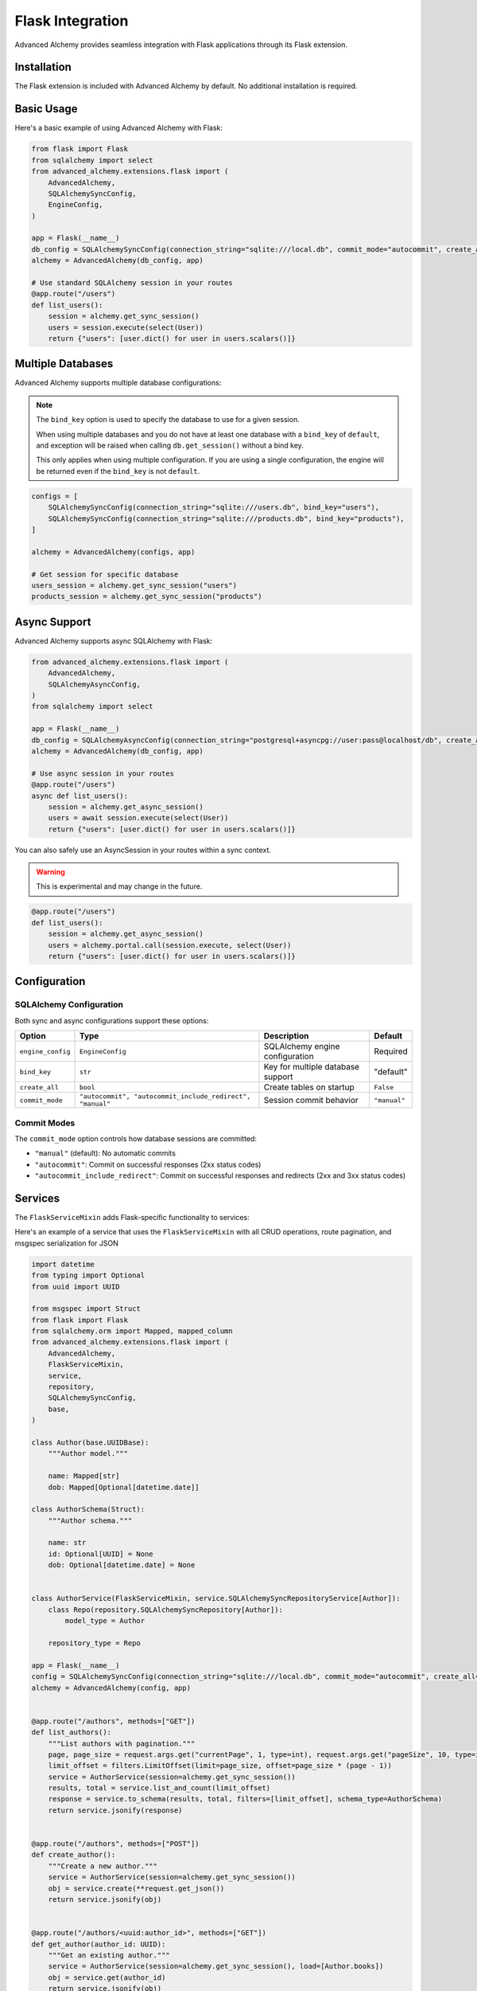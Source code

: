 Flask Integration
=================

Advanced Alchemy provides seamless integration with Flask applications through its Flask extension.

Installation
------------

The Flask extension is included with Advanced Alchemy by default. No additional installation is required.

Basic Usage
-----------

Here's a basic example of using Advanced Alchemy with Flask:

.. code-block:: python

    from flask import Flask
    from sqlalchemy import select
    from advanced_alchemy.extensions.flask import (
        AdvancedAlchemy,
        SQLAlchemySyncConfig,
        EngineConfig,
    )

    app = Flask(__name__)
    db_config = SQLAlchemySyncConfig(connection_string="sqlite:///local.db", commit_mode="autocommit", create_all=True)
    alchemy = AdvancedAlchemy(db_config, app)

    # Use standard SQLAlchemy session in your routes
    @app.route("/users")
    def list_users():
        session = alchemy.get_sync_session()
        users = session.execute(select(User))
        return {"users": [user.dict() for user in users.scalars()]}

Multiple Databases
------------------

Advanced Alchemy supports multiple database configurations:

.. note::

    The ``bind_key`` option is used to specify the database to use for a given session.

    When using multiple databases and you do not have at least one database with a ``bind_key`` of ``default``, and exception will be raised when calling ``db.get_session()`` without a bind key.

    This only applies when using multiple configuration.  If you are using a single configuration, the engine will be returned even if the ``bind_key`` is not ``default``.

.. code-block:: python

    configs = [
        SQLAlchemySyncConfig(connection_string="sqlite:///users.db", bind_key="users"),
        SQLAlchemySyncConfig(connection_string="sqlite:///products.db", bind_key="products"),
    ]

    alchemy = AdvancedAlchemy(configs, app)

    # Get session for specific database
    users_session = alchemy.get_sync_session("users")
    products_session = alchemy.get_sync_session("products")

Async Support
-------------

Advanced Alchemy supports async SQLAlchemy with Flask:

.. code-block:: python

    from advanced_alchemy.extensions.flask import (
        AdvancedAlchemy,
        SQLAlchemyAsyncConfig,
    )
    from sqlalchemy import select

    app = Flask(__name__)
    db_config = SQLAlchemyAsyncConfig(connection_string="postgresql+asyncpg://user:pass@localhost/db", create_all=True)
    alchemy = AdvancedAlchemy(db_config, app)

    # Use async session in your routes
    @app.route("/users")
    async def list_users():
        session = alchemy.get_async_session()
        users = await session.execute(select(User))
        return {"users": [user.dict() for user in users.scalars()]}

You can also safely use an AsyncSession in your routes within a sync context.


.. warning::

    This is experimental and may change in the future.

.. code-block:: python

    @app.route("/users")
    def list_users():
        session = alchemy.get_async_session()
        users = alchemy.portal.call(session.execute, select(User))
        return {"users": [user.dict() for user in users.scalars()]}

Configuration
-------------

SQLAlchemy Configuration
~~~~~~~~~~~~~~~~~~~~~~~~

Both sync and async configurations support these options:

.. list-table::
   :header-rows: 1

   * - Option
     - Type
     - Description
     - Default
   * - ``engine_config``
     - ``EngineConfig``
     - SQLAlchemy engine configuration
     - Required
   * - ``bind_key``
     - ``str``
     - Key for multiple database support
     - "default"
   * - ``create_all``
     - ``bool``
     - Create tables on startup
     - ``False``
   * - ``commit_mode``
     - ``"autocommit", "autocommit_include_redirect", "manual"``
     - Session commit behavior
     - ``"manual"``

Commit Modes
~~~~~~~~~~~~

The ``commit_mode`` option controls how database sessions are committed:

- ``"manual"`` (default): No automatic commits
- ``"autocommit"``: Commit on successful responses (2xx status codes)
- ``"autocommit_include_redirect"``: Commit on successful responses and redirects (2xx and 3xx status codes)

Services
--------

The ``FlaskServiceMixin`` adds Flask-specific functionality to services:

Here's an example of a service that uses the ``FlaskServiceMixin`` with all CRUD operations, route pagination, and msgspec serialization for JSON

.. code-block:: python

    import datetime
    from typing import Optional
    from uuid import UUID

    from msgspec import Struct
    from flask import Flask
    from sqlalchemy.orm import Mapped, mapped_column
    from advanced_alchemy.extensions.flask import (
        AdvancedAlchemy,
        FlaskServiceMixin,
        service,
        repository,
        SQLAlchemySyncConfig,
        base,
    )

    class Author(base.UUIDBase):
        """Author model."""

        name: Mapped[str]
        dob: Mapped[Optional[datetime.date]]

    class AuthorSchema(Struct):
        """Author schema."""

        name: str
        id: Optional[UUID] = None
        dob: Optional[datetime.date] = None


    class AuthorService(FlaskServiceMixin, service.SQLAlchemySyncRepositoryService[Author]):
        class Repo(repository.SQLAlchemySyncRepository[Author]):
            model_type = Author

        repository_type = Repo

    app = Flask(__name__)
    config = SQLAlchemySyncConfig(connection_string="sqlite:///local.db", commit_mode="autocommit", create_all=True)
    alchemy = AdvancedAlchemy(config, app)


    @app.route("/authors", methods=["GET"])
    def list_authors():
        """List authors with pagination."""
        page, page_size = request.args.get("currentPage", 1, type=int), request.args.get("pageSize", 10, type=int)
        limit_offset = filters.LimitOffset(limit=page_size, offset=page_size * (page - 1))
        service = AuthorService(session=alchemy.get_sync_session())
        results, total = service.list_and_count(limit_offset)
        response = service.to_schema(results, total, filters=[limit_offset], schema_type=AuthorSchema)
        return service.jsonify(response)


    @app.route("/authors", methods=["POST"])
    def create_author():
        """Create a new author."""
        service = AuthorService(session=alchemy.get_sync_session())
        obj = service.create(**request.get_json())
        return service.jsonify(obj)


    @app.route("/authors/<uuid:author_id>", methods=["GET"])
    def get_author(author_id: UUID):
        """Get an existing author."""
        service = AuthorService(session=alchemy.get_sync_session(), load=[Author.books])
        obj = service.get(author_id)
        return service.jsonify(obj)


    @app.route("/authors/<uuid:author_id>", methods=["PATCH"])
    def update_author(author_id: UUID):
        """Update an author."""
        service = AuthorService(session=alchemy.get_sync_session(), load=[Author.books])
        obj = service.update(**request.get_json(), item_id=author_id)
        return service.jsonify(obj)


    @app.route("/authors/<uuid:author_id>", methods=["DELETE"])
    def delete_author(author_id: UUID):
        """Delete an author."""
        service = AuthorService(session=alchemy.get_sync_session())
        service.delete(author_id)
        return "", 204

The ``jsonify`` method is analogous to Flask's ``jsonify`` function.  However, this implementation will serialize with the configured Advanced Alchemy serialize (i.e. Msgspec or Orjson based on installation).

Database Migrations
-------------------

When the extension is configured for Flask, database commands are automatically added to the Flask CLI.  These are the same commands available to you when running the ``alchemy`` standalone CLI.

Here's an example of the commands available to Flask

.. code-block:: bash

    # Initialize migrations
    flask database init

    # Create a new migration
    flask database revision --autogenerate -m "Add users table"

    # Apply migrations
    flask database upgrade

    # Revert migrations
    flask database downgrade

    # Show migration history
    flask database history

    # Show all commands
    flask database --help
